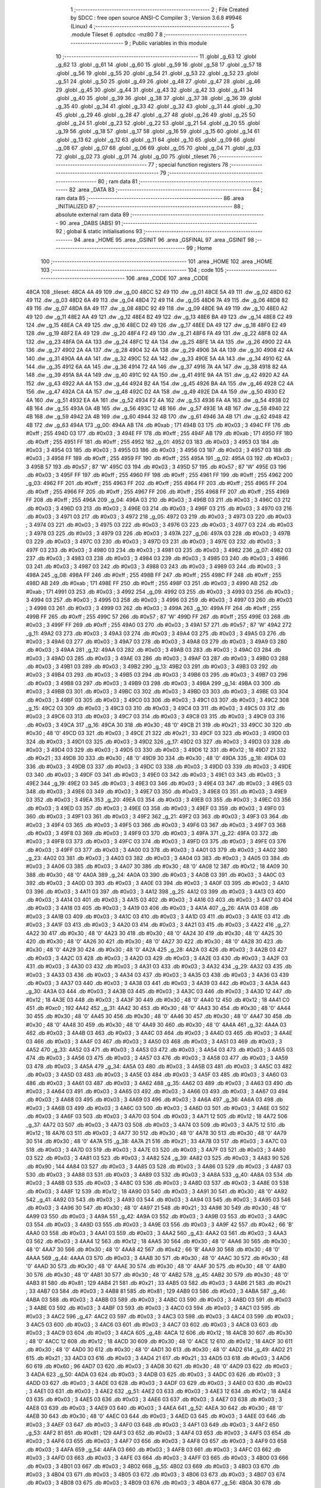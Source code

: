                               1 ;--------------------------------------------------------
                              2 ; File Created by SDCC : free open source ANSI-C Compiler
                              3 ; Version 3.6.8 #9946 (Linux)
                              4 ;--------------------------------------------------------
                              5 	.module Tileset
                              6 	.optsdcc -mz80
                              7 	
                              8 ;--------------------------------------------------------
                              9 ; Public variables in this module
                             10 ;--------------------------------------------------------
                             11 	.globl _g_63
                             12 	.globl _g_62
                             13 	.globl _g_61
                             14 	.globl _g_60
                             15 	.globl _g_59
                             16 	.globl _g_58
                             17 	.globl _g_57
                             18 	.globl _g_56
                             19 	.globl _g_55
                             20 	.globl _g_54
                             21 	.globl _g_53
                             22 	.globl _g_52
                             23 	.globl _g_51
                             24 	.globl _g_50
                             25 	.globl _g_49
                             26 	.globl _g_48
                             27 	.globl _g_47
                             28 	.globl _g_46
                             29 	.globl _g_45
                             30 	.globl _g_44
                             31 	.globl _g_43
                             32 	.globl _g_42
                             33 	.globl _g_41
                             34 	.globl _g_40
                             35 	.globl _g_39
                             36 	.globl _g_38
                             37 	.globl _g_37
                             38 	.globl _g_36
                             39 	.globl _g_35
                             40 	.globl _g_34
                             41 	.globl _g_33
                             42 	.globl _g_32
                             43 	.globl _g_31
                             44 	.globl _g_30
                             45 	.globl _g_29
                             46 	.globl _g_28
                             47 	.globl _g_27
                             48 	.globl _g_26
                             49 	.globl _g_25
                             50 	.globl _g_24
                             51 	.globl _g_23
                             52 	.globl _g_22
                             53 	.globl _g_21
                             54 	.globl _g_20
                             55 	.globl _g_19
                             56 	.globl _g_18
                             57 	.globl _g_17
                             58 	.globl _g_16
                             59 	.globl _g_15
                             60 	.globl _g_14
                             61 	.globl _g_13
                             62 	.globl _g_12
                             63 	.globl _g_11
                             64 	.globl _g_10
                             65 	.globl _g_09
                             66 	.globl _g_08
                             67 	.globl _g_07
                             68 	.globl _g_06
                             69 	.globl _g_05
                             70 	.globl _g_04
                             71 	.globl _g_03
                             72 	.globl _g_02
                             73 	.globl _g_01
                             74 	.globl _g_00
                             75 	.globl _tileset
                             76 ;--------------------------------------------------------
                             77 ; special function registers
                             78 ;--------------------------------------------------------
                             79 ;--------------------------------------------------------
                             80 ; ram data
                             81 ;--------------------------------------------------------
                             82 	.area _DATA
                             83 ;--------------------------------------------------------
                             84 ; ram data
                             85 ;--------------------------------------------------------
                             86 	.area _INITIALIZED
                             87 ;--------------------------------------------------------
                             88 ; absolute external ram data
                             89 ;--------------------------------------------------------
                             90 	.area _DABS (ABS)
                             91 ;--------------------------------------------------------
                             92 ; global & static initialisations
                             93 ;--------------------------------------------------------
                             94 	.area _HOME
                             95 	.area _GSINIT
                             96 	.area _GSFINAL
                             97 	.area _GSINIT
                             98 ;--------------------------------------------------------
                             99 ; Home
                            100 ;--------------------------------------------------------
                            101 	.area _HOME
                            102 	.area _HOME
                            103 ;--------------------------------------------------------
                            104 ; code
                            105 ;--------------------------------------------------------
                            106 	.area _CODE
                            107 	.area _CODE
   48CA                     108 _tileset:
   48CA 4A 49               109 	.dw _g_00
   48CC 52 49               110 	.dw _g_01
   48CE 5A 49               111 	.dw _g_02
   48D0 62 49               112 	.dw _g_03
   48D2 6A 49               113 	.dw _g_04
   48D4 72 49               114 	.dw _g_05
   48D6 7A 49               115 	.dw _g_06
   48D8 82 49               116 	.dw _g_07
   48DA 8A 49               117 	.dw _g_08
   48DC 92 49               118 	.dw _g_09
   48DE 9A 49               119 	.dw _g_10
   48E0 A2 49               120 	.dw _g_11
   48E2 AA 49               121 	.dw _g_12
   48E4 B2 49               122 	.dw _g_13
   48E6 BA 49               123 	.dw _g_14
   48E8 C2 49               124 	.dw _g_15
   48EA CA 49               125 	.dw _g_16
   48EC D2 49               126 	.dw _g_17
   48EE DA 49               127 	.dw _g_18
   48F0 E2 49               128 	.dw _g_19
   48F2 EA 49               129 	.dw _g_20
   48F4 F2 49               130 	.dw _g_21
   48F6 FA 49               131 	.dw _g_22
   48F8 02 4A               132 	.dw _g_23
   48FA 0A 4A               133 	.dw _g_24
   48FC 12 4A               134 	.dw _g_25
   48FE 1A 4A               135 	.dw _g_26
   4900 22 4A               136 	.dw _g_27
   4902 2A 4A               137 	.dw _g_28
   4904 32 4A               138 	.dw _g_29
   4906 3A 4A               139 	.dw _g_30
   4908 42 4A               140 	.dw _g_31
   490A 4A 4A               141 	.dw _g_32
   490C 52 4A               142 	.dw _g_33
   490E 5A 4A               143 	.dw _g_34
   4910 62 4A               144 	.dw _g_35
   4912 6A 4A               145 	.dw _g_36
   4914 72 4A               146 	.dw _g_37
   4916 7A 4A               147 	.dw _g_38
   4918 82 4A               148 	.dw _g_39
   491A 8A 4A               149 	.dw _g_40
   491C 92 4A               150 	.dw _g_41
   491E 9A 4A               151 	.dw _g_42
   4920 A2 4A               152 	.dw _g_43
   4922 AA 4A               153 	.dw _g_44
   4924 B2 4A               154 	.dw _g_45
   4926 BA 4A               155 	.dw _g_46
   4928 C2 4A               156 	.dw _g_47
   492A CA 4A               157 	.dw _g_48
   492C D2 4A               158 	.dw _g_49
   492E DA 4A               159 	.dw _g_50
   4930 E2 4A               160 	.dw _g_51
   4932 EA 4A               161 	.dw _g_52
   4934 F2 4A               162 	.dw _g_53
   4936 FA 4A               163 	.dw _g_54
   4938 02 4B               164 	.dw _g_55
   493A 0A 4B               165 	.dw _g_56
   493C 12 4B               166 	.dw _g_57
   493E 1A 4B               167 	.dw _g_58
   4940 22 4B               168 	.dw _g_59
   4942 2A 4B               169 	.dw _g_60
   4944 32 4B               170 	.dw _g_61
   4946 3A 4B               171 	.dw _g_62
   4948 42 4B               172 	.dw _g_63
   494A                     173 _g_00:
   494A AB                  174 	.db #0xab	; 171
   494B 03                  175 	.db #0x03	; 3
   494C FF                  176 	.db #0xff	; 255
   494D 03                  177 	.db #0x03	; 3
   494E FF                  178 	.db #0xff	; 255
   494F AB                  179 	.db #0xab	; 171
   4950 FF                  180 	.db #0xff	; 255
   4951 FF                  181 	.db #0xff	; 255
   4952                     182 _g_01:
   4952 03                  183 	.db #0x03	; 3
   4953 03                  184 	.db #0x03	; 3
   4954 03                  185 	.db #0x03	; 3
   4955 03                  186 	.db #0x03	; 3
   4956 03                  187 	.db #0x03	; 3
   4957 03                  188 	.db #0x03	; 3
   4958 FF                  189 	.db #0xff	; 255
   4959 FF                  190 	.db #0xff	; 255
   495A                     191 _g_02:
   495A 03                  192 	.db #0x03	; 3
   495B 57                  193 	.db #0x57	; 87	'W'
   495C 03                  194 	.db #0x03	; 3
   495D 57                  195 	.db #0x57	; 87	'W'
   495E 03                  196 	.db #0x03	; 3
   495F FF                  197 	.db #0xff	; 255
   4960 FF                  198 	.db #0xff	; 255
   4961 FF                  199 	.db #0xff	; 255
   4962                     200 _g_03:
   4962 FF                  201 	.db #0xff	; 255
   4963 FF                  202 	.db #0xff	; 255
   4964 FF                  203 	.db #0xff	; 255
   4965 FF                  204 	.db #0xff	; 255
   4966 FF                  205 	.db #0xff	; 255
   4967 FF                  206 	.db #0xff	; 255
   4968 FF                  207 	.db #0xff	; 255
   4969 FF                  208 	.db #0xff	; 255
   496A                     209 _g_04:
   496A 03                  210 	.db #0x03	; 3
   496B 03                  211 	.db #0x03	; 3
   496C 03                  212 	.db #0x03	; 3
   496D 03                  213 	.db #0x03	; 3
   496E 03                  214 	.db #0x03	; 3
   496F 03                  215 	.db #0x03	; 3
   4970 03                  216 	.db #0x03	; 3
   4971 03                  217 	.db #0x03	; 3
   4972                     218 _g_05:
   4972 03                  219 	.db #0x03	; 3
   4973 03                  220 	.db #0x03	; 3
   4974 03                  221 	.db #0x03	; 3
   4975 03                  222 	.db #0x03	; 3
   4976 03                  223 	.db #0x03	; 3
   4977 03                  224 	.db #0x03	; 3
   4978 03                  225 	.db #0x03	; 3
   4979 03                  226 	.db #0x03	; 3
   497A                     227 _g_06:
   497A 03                  228 	.db #0x03	; 3
   497B 03                  229 	.db #0x03	; 3
   497C 03                  230 	.db #0x03	; 3
   497D 03                  231 	.db #0x03	; 3
   497E 03                  232 	.db #0x03	; 3
   497F 03                  233 	.db #0x03	; 3
   4980 03                  234 	.db #0x03	; 3
   4981 03                  235 	.db #0x03	; 3
   4982                     236 _g_07:
   4982 03                  237 	.db #0x03	; 3
   4983 03                  238 	.db #0x03	; 3
   4984 03                  239 	.db #0x03	; 3
   4985 03                  240 	.db #0x03	; 3
   4986 03                  241 	.db #0x03	; 3
   4987 03                  242 	.db #0x03	; 3
   4988 03                  243 	.db #0x03	; 3
   4989 03                  244 	.db #0x03	; 3
   498A                     245 _g_08:
   498A FF                  246 	.db #0xff	; 255
   498B FF                  247 	.db #0xff	; 255
   498C FF                  248 	.db #0xff	; 255
   498D AB                  249 	.db #0xab	; 171
   498E FF                  250 	.db #0xff	; 255
   498F 03                  251 	.db #0x03	; 3
   4990 AB                  252 	.db #0xab	; 171
   4991 03                  253 	.db #0x03	; 3
   4992                     254 _g_09:
   4992 03                  255 	.db #0x03	; 3
   4993 03                  256 	.db #0x03	; 3
   4994 03                  257 	.db #0x03	; 3
   4995 03                  258 	.db #0x03	; 3
   4996 03                  259 	.db #0x03	; 3
   4997 03                  260 	.db #0x03	; 3
   4998 03                  261 	.db #0x03	; 3
   4999 03                  262 	.db #0x03	; 3
   499A                     263 _g_10:
   499A FF                  264 	.db #0xff	; 255
   499B FF                  265 	.db #0xff	; 255
   499C 57                  266 	.db #0x57	; 87	'W'
   499D FF                  267 	.db #0xff	; 255
   499E 03                  268 	.db #0x03	; 3
   499F FF                  269 	.db #0xff	; 255
   49A0 03                  270 	.db #0x03	; 3
   49A1 57                  271 	.db #0x57	; 87	'W'
   49A2                     272 _g_11:
   49A2 03                  273 	.db #0x03	; 3
   49A3 03                  274 	.db #0x03	; 3
   49A4 03                  275 	.db #0x03	; 3
   49A5 03                  276 	.db #0x03	; 3
   49A6 03                  277 	.db #0x03	; 3
   49A7 03                  278 	.db #0x03	; 3
   49A8 03                  279 	.db #0x03	; 3
   49A9 03                  280 	.db #0x03	; 3
   49AA                     281 _g_12:
   49AA 03                  282 	.db #0x03	; 3
   49AB 03                  283 	.db #0x03	; 3
   49AC 03                  284 	.db #0x03	; 3
   49AD 03                  285 	.db #0x03	; 3
   49AE 03                  286 	.db #0x03	; 3
   49AF 03                  287 	.db #0x03	; 3
   49B0 03                  288 	.db #0x03	; 3
   49B1 03                  289 	.db #0x03	; 3
   49B2                     290 _g_13:
   49B2 03                  291 	.db #0x03	; 3
   49B3 03                  292 	.db #0x03	; 3
   49B4 03                  293 	.db #0x03	; 3
   49B5 03                  294 	.db #0x03	; 3
   49B6 03                  295 	.db #0x03	; 3
   49B7 03                  296 	.db #0x03	; 3
   49B8 03                  297 	.db #0x03	; 3
   49B9 03                  298 	.db #0x03	; 3
   49BA                     299 _g_14:
   49BA 03                  300 	.db #0x03	; 3
   49BB 03                  301 	.db #0x03	; 3
   49BC 03                  302 	.db #0x03	; 3
   49BD 03                  303 	.db #0x03	; 3
   49BE 03                  304 	.db #0x03	; 3
   49BF 03                  305 	.db #0x03	; 3
   49C0 03                  306 	.db #0x03	; 3
   49C1 03                  307 	.db #0x03	; 3
   49C2                     308 _g_15:
   49C2 03                  309 	.db #0x03	; 3
   49C3 03                  310 	.db #0x03	; 3
   49C4 03                  311 	.db #0x03	; 3
   49C5 03                  312 	.db #0x03	; 3
   49C6 03                  313 	.db #0x03	; 3
   49C7 03                  314 	.db #0x03	; 3
   49C8 03                  315 	.db #0x03	; 3
   49C9 03                  316 	.db #0x03	; 3
   49CA                     317 _g_16:
   49CA 30                  318 	.db #0x30	; 48	'0'
   49CB 21                  319 	.db #0x21	; 33
   49CC 30                  320 	.db #0x30	; 48	'0'
   49CD 03                  321 	.db #0x03	; 3
   49CE 21                  322 	.db #0x21	; 33
   49CF 03                  323 	.db #0x03	; 3
   49D0 03                  324 	.db #0x03	; 3
   49D1 03                  325 	.db #0x03	; 3
   49D2                     326 _g_17:
   49D2 03                  327 	.db #0x03	; 3
   49D3 03                  328 	.db #0x03	; 3
   49D4 03                  329 	.db #0x03	; 3
   49D5 03                  330 	.db #0x03	; 3
   49D6 12                  331 	.db #0x12	; 18
   49D7 21                  332 	.db #0x21	; 33
   49D8 30                  333 	.db #0x30	; 48	'0'
   49D9 30                  334 	.db #0x30	; 48	'0'
   49DA                     335 _g_18:
   49DA 03                  336 	.db #0x03	; 3
   49DB 03                  337 	.db #0x03	; 3
   49DC 03                  338 	.db #0x03	; 3
   49DD 03                  339 	.db #0x03	; 3
   49DE 03                  340 	.db #0x03	; 3
   49DF 03                  341 	.db #0x03	; 3
   49E0 03                  342 	.db #0x03	; 3
   49E1 03                  343 	.db #0x03	; 3
   49E2                     344 _g_19:
   49E2 03                  345 	.db #0x03	; 3
   49E3 03                  346 	.db #0x03	; 3
   49E4 03                  347 	.db #0x03	; 3
   49E5 03                  348 	.db #0x03	; 3
   49E6 03                  349 	.db #0x03	; 3
   49E7 03                  350 	.db #0x03	; 3
   49E8 03                  351 	.db #0x03	; 3
   49E9 03                  352 	.db #0x03	; 3
   49EA                     353 _g_20:
   49EA 03                  354 	.db #0x03	; 3
   49EB 03                  355 	.db #0x03	; 3
   49EC 03                  356 	.db #0x03	; 3
   49ED 03                  357 	.db #0x03	; 3
   49EE 03                  358 	.db #0x03	; 3
   49EF 03                  359 	.db #0x03	; 3
   49F0 03                  360 	.db #0x03	; 3
   49F1 03                  361 	.db #0x03	; 3
   49F2                     362 _g_21:
   49F2 03                  363 	.db #0x03	; 3
   49F3 03                  364 	.db #0x03	; 3
   49F4 03                  365 	.db #0x03	; 3
   49F5 03                  366 	.db #0x03	; 3
   49F6 03                  367 	.db #0x03	; 3
   49F7 03                  368 	.db #0x03	; 3
   49F8 03                  369 	.db #0x03	; 3
   49F9 03                  370 	.db #0x03	; 3
   49FA                     371 _g_22:
   49FA 03                  372 	.db #0x03	; 3
   49FB 03                  373 	.db #0x03	; 3
   49FC 03                  374 	.db #0x03	; 3
   49FD 03                  375 	.db #0x03	; 3
   49FE 03                  376 	.db #0x03	; 3
   49FF 03                  377 	.db #0x03	; 3
   4A00 03                  378 	.db #0x03	; 3
   4A01 03                  379 	.db #0x03	; 3
   4A02                     380 _g_23:
   4A02 03                  381 	.db #0x03	; 3
   4A03 03                  382 	.db #0x03	; 3
   4A04 03                  383 	.db #0x03	; 3
   4A05 03                  384 	.db #0x03	; 3
   4A06 03                  385 	.db #0x03	; 3
   4A07 30                  386 	.db #0x30	; 48	'0'
   4A08 12                  387 	.db #0x12	; 18
   4A09 30                  388 	.db #0x30	; 48	'0'
   4A0A                     389 _g_24:
   4A0A 03                  390 	.db #0x03	; 3
   4A0B 03                  391 	.db #0x03	; 3
   4A0C 03                  392 	.db #0x03	; 3
   4A0D 03                  393 	.db #0x03	; 3
   4A0E 03                  394 	.db #0x03	; 3
   4A0F 03                  395 	.db #0x03	; 3
   4A10 03                  396 	.db #0x03	; 3
   4A11 03                  397 	.db #0x03	; 3
   4A12                     398 _g_25:
   4A12 03                  399 	.db #0x03	; 3
   4A13 03                  400 	.db #0x03	; 3
   4A14 03                  401 	.db #0x03	; 3
   4A15 03                  402 	.db #0x03	; 3
   4A16 03                  403 	.db #0x03	; 3
   4A17 03                  404 	.db #0x03	; 3
   4A18 03                  405 	.db #0x03	; 3
   4A19 03                  406 	.db #0x03	; 3
   4A1A                     407 _g_26:
   4A1A 03                  408 	.db #0x03	; 3
   4A1B 03                  409 	.db #0x03	; 3
   4A1C 03                  410 	.db #0x03	; 3
   4A1D 03                  411 	.db #0x03	; 3
   4A1E 03                  412 	.db #0x03	; 3
   4A1F 03                  413 	.db #0x03	; 3
   4A20 03                  414 	.db #0x03	; 3
   4A21 03                  415 	.db #0x03	; 3
   4A22                     416 _g_27:
   4A22 30                  417 	.db #0x30	; 48	'0'
   4A23 30                  418 	.db #0x30	; 48	'0'
   4A24 30                  419 	.db #0x30	; 48	'0'
   4A25 30                  420 	.db #0x30	; 48	'0'
   4A26 30                  421 	.db #0x30	; 48	'0'
   4A27 30                  422 	.db #0x30	; 48	'0'
   4A28 30                  423 	.db #0x30	; 48	'0'
   4A29 30                  424 	.db #0x30	; 48	'0'
   4A2A                     425 _g_28:
   4A2A 03                  426 	.db #0x03	; 3
   4A2B 03                  427 	.db #0x03	; 3
   4A2C 03                  428 	.db #0x03	; 3
   4A2D 03                  429 	.db #0x03	; 3
   4A2E 03                  430 	.db #0x03	; 3
   4A2F 03                  431 	.db #0x03	; 3
   4A30 03                  432 	.db #0x03	; 3
   4A31 03                  433 	.db #0x03	; 3
   4A32                     434 _g_29:
   4A32 03                  435 	.db #0x03	; 3
   4A33 03                  436 	.db #0x03	; 3
   4A34 03                  437 	.db #0x03	; 3
   4A35 03                  438 	.db #0x03	; 3
   4A36 03                  439 	.db #0x03	; 3
   4A37 03                  440 	.db #0x03	; 3
   4A38 03                  441 	.db #0x03	; 3
   4A39 03                  442 	.db #0x03	; 3
   4A3A                     443 _g_30:
   4A3A 03                  444 	.db #0x03	; 3
   4A3B 03                  445 	.db #0x03	; 3
   4A3C 03                  446 	.db #0x03	; 3
   4A3D 12                  447 	.db #0x12	; 18
   4A3E 03                  448 	.db #0x03	; 3
   4A3F 30                  449 	.db #0x30	; 48	'0'
   4A40 12                  450 	.db #0x12	; 18
   4A41 C0                  451 	.db #0xc0	; 192
   4A42                     452 _g_31:
   4A42 30                  453 	.db #0x30	; 48	'0'
   4A43 30                  454 	.db #0x30	; 48	'0'
   4A44 30                  455 	.db #0x30	; 48	'0'
   4A45 30                  456 	.db #0x30	; 48	'0'
   4A46 30                  457 	.db #0x30	; 48	'0'
   4A47 30                  458 	.db #0x30	; 48	'0'
   4A48 30                  459 	.db #0x30	; 48	'0'
   4A49 30                  460 	.db #0x30	; 48	'0'
   4A4A                     461 _g_32:
   4A4A 03                  462 	.db #0x03	; 3
   4A4B 03                  463 	.db #0x03	; 3
   4A4C 03                  464 	.db #0x03	; 3
   4A4D 03                  465 	.db #0x03	; 3
   4A4E 03                  466 	.db #0x03	; 3
   4A4F 03                  467 	.db #0x03	; 3
   4A50 03                  468 	.db #0x03	; 3
   4A51 03                  469 	.db #0x03	; 3
   4A52                     470 _g_33:
   4A52 03                  471 	.db #0x03	; 3
   4A53 03                  472 	.db #0x03	; 3
   4A54 03                  473 	.db #0x03	; 3
   4A55 03                  474 	.db #0x03	; 3
   4A56 03                  475 	.db #0x03	; 3
   4A57 03                  476 	.db #0x03	; 3
   4A58 03                  477 	.db #0x03	; 3
   4A59 03                  478 	.db #0x03	; 3
   4A5A                     479 _g_34:
   4A5A 03                  480 	.db #0x03	; 3
   4A5B 03                  481 	.db #0x03	; 3
   4A5C 03                  482 	.db #0x03	; 3
   4A5D 03                  483 	.db #0x03	; 3
   4A5E 03                  484 	.db #0x03	; 3
   4A5F 03                  485 	.db #0x03	; 3
   4A60 03                  486 	.db #0x03	; 3
   4A61 03                  487 	.db #0x03	; 3
   4A62                     488 _g_35:
   4A62 03                  489 	.db #0x03	; 3
   4A63 03                  490 	.db #0x03	; 3
   4A64 03                  491 	.db #0x03	; 3
   4A65 03                  492 	.db #0x03	; 3
   4A66 03                  493 	.db #0x03	; 3
   4A67 03                  494 	.db #0x03	; 3
   4A68 03                  495 	.db #0x03	; 3
   4A69 03                  496 	.db #0x03	; 3
   4A6A                     497 _g_36:
   4A6A 03                  498 	.db #0x03	; 3
   4A6B 03                  499 	.db #0x03	; 3
   4A6C 03                  500 	.db #0x03	; 3
   4A6D 03                  501 	.db #0x03	; 3
   4A6E 03                  502 	.db #0x03	; 3
   4A6F 03                  503 	.db #0x03	; 3
   4A70 03                  504 	.db #0x03	; 3
   4A71 12                  505 	.db #0x12	; 18
   4A72                     506 _g_37:
   4A72 03                  507 	.db #0x03	; 3
   4A73 03                  508 	.db #0x03	; 3
   4A74 03                  509 	.db #0x03	; 3
   4A75 12                  510 	.db #0x12	; 18
   4A76 03                  511 	.db #0x03	; 3
   4A77 30                  512 	.db #0x30	; 48	'0'
   4A78 30                  513 	.db #0x30	; 48	'0'
   4A79 30                  514 	.db #0x30	; 48	'0'
   4A7A                     515 _g_38:
   4A7A 21                  516 	.db #0x21	; 33
   4A7B 03                  517 	.db #0x03	; 3
   4A7C 03                  518 	.db #0x03	; 3
   4A7D 03                  519 	.db #0x03	; 3
   4A7E 03                  520 	.db #0x03	; 3
   4A7F 03                  521 	.db #0x03	; 3
   4A80 03                  522 	.db #0x03	; 3
   4A81 03                  523 	.db #0x03	; 3
   4A82                     524 _g_39:
   4A82 03                  525 	.db #0x03	; 3
   4A83 90                  526 	.db #0x90	; 144
   4A84 03                  527 	.db #0x03	; 3
   4A85 03                  528 	.db #0x03	; 3
   4A86 03                  529 	.db #0x03	; 3
   4A87 03                  530 	.db #0x03	; 3
   4A88 03                  531 	.db #0x03	; 3
   4A89 03                  532 	.db #0x03	; 3
   4A8A                     533 _g_40:
   4A8A 03                  534 	.db #0x03	; 3
   4A8B 03                  535 	.db #0x03	; 3
   4A8C 03                  536 	.db #0x03	; 3
   4A8D 03                  537 	.db #0x03	; 3
   4A8E 03                  538 	.db #0x03	; 3
   4A8F 12                  539 	.db #0x12	; 18
   4A90 03                  540 	.db #0x03	; 3
   4A91 30                  541 	.db #0x30	; 48	'0'
   4A92                     542 _g_41:
   4A92 03                  543 	.db #0x03	; 3
   4A93 03                  544 	.db #0x03	; 3
   4A94 03                  545 	.db #0x03	; 3
   4A95 03                  546 	.db #0x03	; 3
   4A96 30                  547 	.db #0x30	; 48	'0'
   4A97 21                  548 	.db #0x21	; 33
   4A98 30                  549 	.db #0x30	; 48	'0'
   4A99 03                  550 	.db #0x03	; 3
   4A9A                     551 _g_42:
   4A9A 03                  552 	.db #0x03	; 3
   4A9B 03                  553 	.db #0x03	; 3
   4A9C 03                  554 	.db #0x03	; 3
   4A9D 03                  555 	.db #0x03	; 3
   4A9E 03                  556 	.db #0x03	; 3
   4A9F 42                  557 	.db #0x42	; 66	'B'
   4AA0 03                  558 	.db #0x03	; 3
   4AA1 03                  559 	.db #0x03	; 3
   4AA2                     560 _g_43:
   4AA2 03                  561 	.db #0x03	; 3
   4AA3 03                  562 	.db #0x03	; 3
   4AA4 12                  563 	.db #0x12	; 18
   4AA5 30                  564 	.db #0x30	; 48	'0'
   4AA6 30                  565 	.db #0x30	; 48	'0'
   4AA7 30                  566 	.db #0x30	; 48	'0'
   4AA8 42                  567 	.db #0x42	; 66	'B'
   4AA9 30                  568 	.db #0x30	; 48	'0'
   4AAA                     569 _g_44:
   4AAA 03                  570 	.db #0x03	; 3
   4AAB 30                  571 	.db #0x30	; 48	'0'
   4AAC 30                  572 	.db #0x30	; 48	'0'
   4AAD 30                  573 	.db #0x30	; 48	'0'
   4AAE 30                  574 	.db #0x30	; 48	'0'
   4AAF 30                  575 	.db #0x30	; 48	'0'
   4AB0 30                  576 	.db #0x30	; 48	'0'
   4AB1 30                  577 	.db #0x30	; 48	'0'
   4AB2                     578 _g_45:
   4AB2 30                  579 	.db #0x30	; 48	'0'
   4AB3 81                  580 	.db #0x81	; 129
   4AB4 21                  581 	.db #0x21	; 33
   4AB5 03                  582 	.db #0x03	; 3
   4AB6 21                  583 	.db #0x21	; 33
   4AB7 03                  584 	.db #0x03	; 3
   4AB8 81                  585 	.db #0x81	; 129
   4AB9 03                  586 	.db #0x03	; 3
   4ABA                     587 _g_46:
   4ABA 03                  588 	.db #0x03	; 3
   4ABB 03                  589 	.db #0x03	; 3
   4ABC 03                  590 	.db #0x03	; 3
   4ABD 03                  591 	.db #0x03	; 3
   4ABE 03                  592 	.db #0x03	; 3
   4ABF 03                  593 	.db #0x03	; 3
   4AC0 03                  594 	.db #0x03	; 3
   4AC1 03                  595 	.db #0x03	; 3
   4AC2                     596 _g_47:
   4AC2 03                  597 	.db #0x03	; 3
   4AC3 03                  598 	.db #0x03	; 3
   4AC4 03                  599 	.db #0x03	; 3
   4AC5 03                  600 	.db #0x03	; 3
   4AC6 03                  601 	.db #0x03	; 3
   4AC7 03                  602 	.db #0x03	; 3
   4AC8 03                  603 	.db #0x03	; 3
   4AC9 03                  604 	.db #0x03	; 3
   4ACA                     605 _g_48:
   4ACA 12                  606 	.db #0x12	; 18
   4ACB 30                  607 	.db #0x30	; 48	'0'
   4ACC 12                  608 	.db #0x12	; 18
   4ACD 30                  609 	.db #0x30	; 48	'0'
   4ACE 12                  610 	.db #0x12	; 18
   4ACF 30                  611 	.db #0x30	; 48	'0'
   4AD0 30                  612 	.db #0x30	; 48	'0'
   4AD1 30                  613 	.db #0x30	; 48	'0'
   4AD2                     614 _g_49:
   4AD2 21                  615 	.db #0x21	; 33
   4AD3 03                  616 	.db #0x03	; 3
   4AD4 21                  617 	.db #0x21	; 33
   4AD5 03                  618 	.db #0x03	; 3
   4AD6 60                  619 	.db #0x60	; 96
   4AD7 03                  620 	.db #0x03	; 3
   4AD8 30                  621 	.db #0x30	; 48	'0'
   4AD9 03                  622 	.db #0x03	; 3
   4ADA                     623 _g_50:
   4ADA 03                  624 	.db #0x03	; 3
   4ADB 03                  625 	.db #0x03	; 3
   4ADC 03                  626 	.db #0x03	; 3
   4ADD 03                  627 	.db #0x03	; 3
   4ADE 03                  628 	.db #0x03	; 3
   4ADF 03                  629 	.db #0x03	; 3
   4AE0 03                  630 	.db #0x03	; 3
   4AE1 03                  631 	.db #0x03	; 3
   4AE2                     632 _g_51:
   4AE2 03                  633 	.db #0x03	; 3
   4AE3 12                  634 	.db #0x12	; 18
   4AE4 03                  635 	.db #0x03	; 3
   4AE5 03                  636 	.db #0x03	; 3
   4AE6 03                  637 	.db #0x03	; 3
   4AE7 03                  638 	.db #0x03	; 3
   4AE8 03                  639 	.db #0x03	; 3
   4AE9 03                  640 	.db #0x03	; 3
   4AEA                     641 _g_52:
   4AEA 30                  642 	.db #0x30	; 48	'0'
   4AEB 30                  643 	.db #0x30	; 48	'0'
   4AEC 03                  644 	.db #0x03	; 3
   4AED 03                  645 	.db #0x03	; 3
   4AEE 03                  646 	.db #0x03	; 3
   4AEF 03                  647 	.db #0x03	; 3
   4AF0 03                  648 	.db #0x03	; 3
   4AF1 03                  649 	.db #0x03	; 3
   4AF2                     650 _g_53:
   4AF2 81                  651 	.db #0x81	; 129
   4AF3 03                  652 	.db #0x03	; 3
   4AF4 03                  653 	.db #0x03	; 3
   4AF5 03                  654 	.db #0x03	; 3
   4AF6 03                  655 	.db #0x03	; 3
   4AF7 03                  656 	.db #0x03	; 3
   4AF8 03                  657 	.db #0x03	; 3
   4AF9 03                  658 	.db #0x03	; 3
   4AFA                     659 _g_54:
   4AFA 03                  660 	.db #0x03	; 3
   4AFB 03                  661 	.db #0x03	; 3
   4AFC 03                  662 	.db #0x03	; 3
   4AFD 03                  663 	.db #0x03	; 3
   4AFE 03                  664 	.db #0x03	; 3
   4AFF 03                  665 	.db #0x03	; 3
   4B00 03                  666 	.db #0x03	; 3
   4B01 03                  667 	.db #0x03	; 3
   4B02                     668 _g_55:
   4B02 03                  669 	.db #0x03	; 3
   4B03 03                  670 	.db #0x03	; 3
   4B04 03                  671 	.db #0x03	; 3
   4B05 03                  672 	.db #0x03	; 3
   4B06 03                  673 	.db #0x03	; 3
   4B07 03                  674 	.db #0x03	; 3
   4B08 03                  675 	.db #0x03	; 3
   4B09 03                  676 	.db #0x03	; 3
   4B0A                     677 _g_56:
   4B0A 30                  678 	.db #0x30	; 48	'0'
   4B0B 30                  679 	.db #0x30	; 48	'0'
   4B0C 30                  680 	.db #0x30	; 48	'0'
   4B0D 30                  681 	.db #0x30	; 48	'0'
   4B0E 30                  682 	.db #0x30	; 48	'0'
   4B0F 21                  683 	.db #0x21	; 33
   4B10 30                  684 	.db #0x30	; 48	'0'
   4B11 03                  685 	.db #0x03	; 3
   4B12                     686 _g_57:
   4B12 30                  687 	.db #0x30	; 48	'0'
   4B13 03                  688 	.db #0x03	; 3
   4B14 60                  689 	.db #0x60	; 96
   4B15 03                  690 	.db #0x03	; 3
   4B16 03                  691 	.db #0x03	; 3
   4B17 03                  692 	.db #0x03	; 3
   4B18 03                  693 	.db #0x03	; 3
   4B19 03                  694 	.db #0x03	; 3
   4B1A                     695 _g_58:
   4B1A 03                  696 	.db #0x03	; 3
   4B1B 03                  697 	.db #0x03	; 3
   4B1C 03                  698 	.db #0x03	; 3
   4B1D 03                  699 	.db #0x03	; 3
   4B1E 03                  700 	.db #0x03	; 3
   4B1F 03                  701 	.db #0x03	; 3
   4B20 03                  702 	.db #0x03	; 3
   4B21 03                  703 	.db #0x03	; 3
   4B22                     704 _g_59:
   4B22 03                  705 	.db #0x03	; 3
   4B23 03                  706 	.db #0x03	; 3
   4B24 03                  707 	.db #0x03	; 3
   4B25 03                  708 	.db #0x03	; 3
   4B26 03                  709 	.db #0x03	; 3
   4B27 03                  710 	.db #0x03	; 3
   4B28 03                  711 	.db #0x03	; 3
   4B29 03                  712 	.db #0x03	; 3
   4B2A                     713 _g_60:
   4B2A 03                  714 	.db #0x03	; 3
   4B2B 03                  715 	.db #0x03	; 3
   4B2C 03                  716 	.db #0x03	; 3
   4B2D 03                  717 	.db #0x03	; 3
   4B2E 03                  718 	.db #0x03	; 3
   4B2F 03                  719 	.db #0x03	; 3
   4B30 03                  720 	.db #0x03	; 3
   4B31 03                  721 	.db #0x03	; 3
   4B32                     722 _g_61:
   4B32 03                  723 	.db #0x03	; 3
   4B33 03                  724 	.db #0x03	; 3
   4B34 03                  725 	.db #0x03	; 3
   4B35 03                  726 	.db #0x03	; 3
   4B36 03                  727 	.db #0x03	; 3
   4B37 03                  728 	.db #0x03	; 3
   4B38 03                  729 	.db #0x03	; 3
   4B39 03                  730 	.db #0x03	; 3
   4B3A                     731 _g_62:
   4B3A 03                  732 	.db #0x03	; 3
   4B3B 03                  733 	.db #0x03	; 3
   4B3C 03                  734 	.db #0x03	; 3
   4B3D 03                  735 	.db #0x03	; 3
   4B3E 03                  736 	.db #0x03	; 3
   4B3F 03                  737 	.db #0x03	; 3
   4B40 03                  738 	.db #0x03	; 3
   4B41 03                  739 	.db #0x03	; 3
   4B42                     740 _g_63:
   4B42 03                  741 	.db #0x03	; 3
   4B43 03                  742 	.db #0x03	; 3
   4B44 03                  743 	.db #0x03	; 3
   4B45 03                  744 	.db #0x03	; 3
   4B46 03                  745 	.db #0x03	; 3
   4B47 03                  746 	.db #0x03	; 3
   4B48 03                  747 	.db #0x03	; 3
   4B49 03                  748 	.db #0x03	; 3
                            749 	.area _INITIALIZER
                            750 	.area _CABS (ABS)
